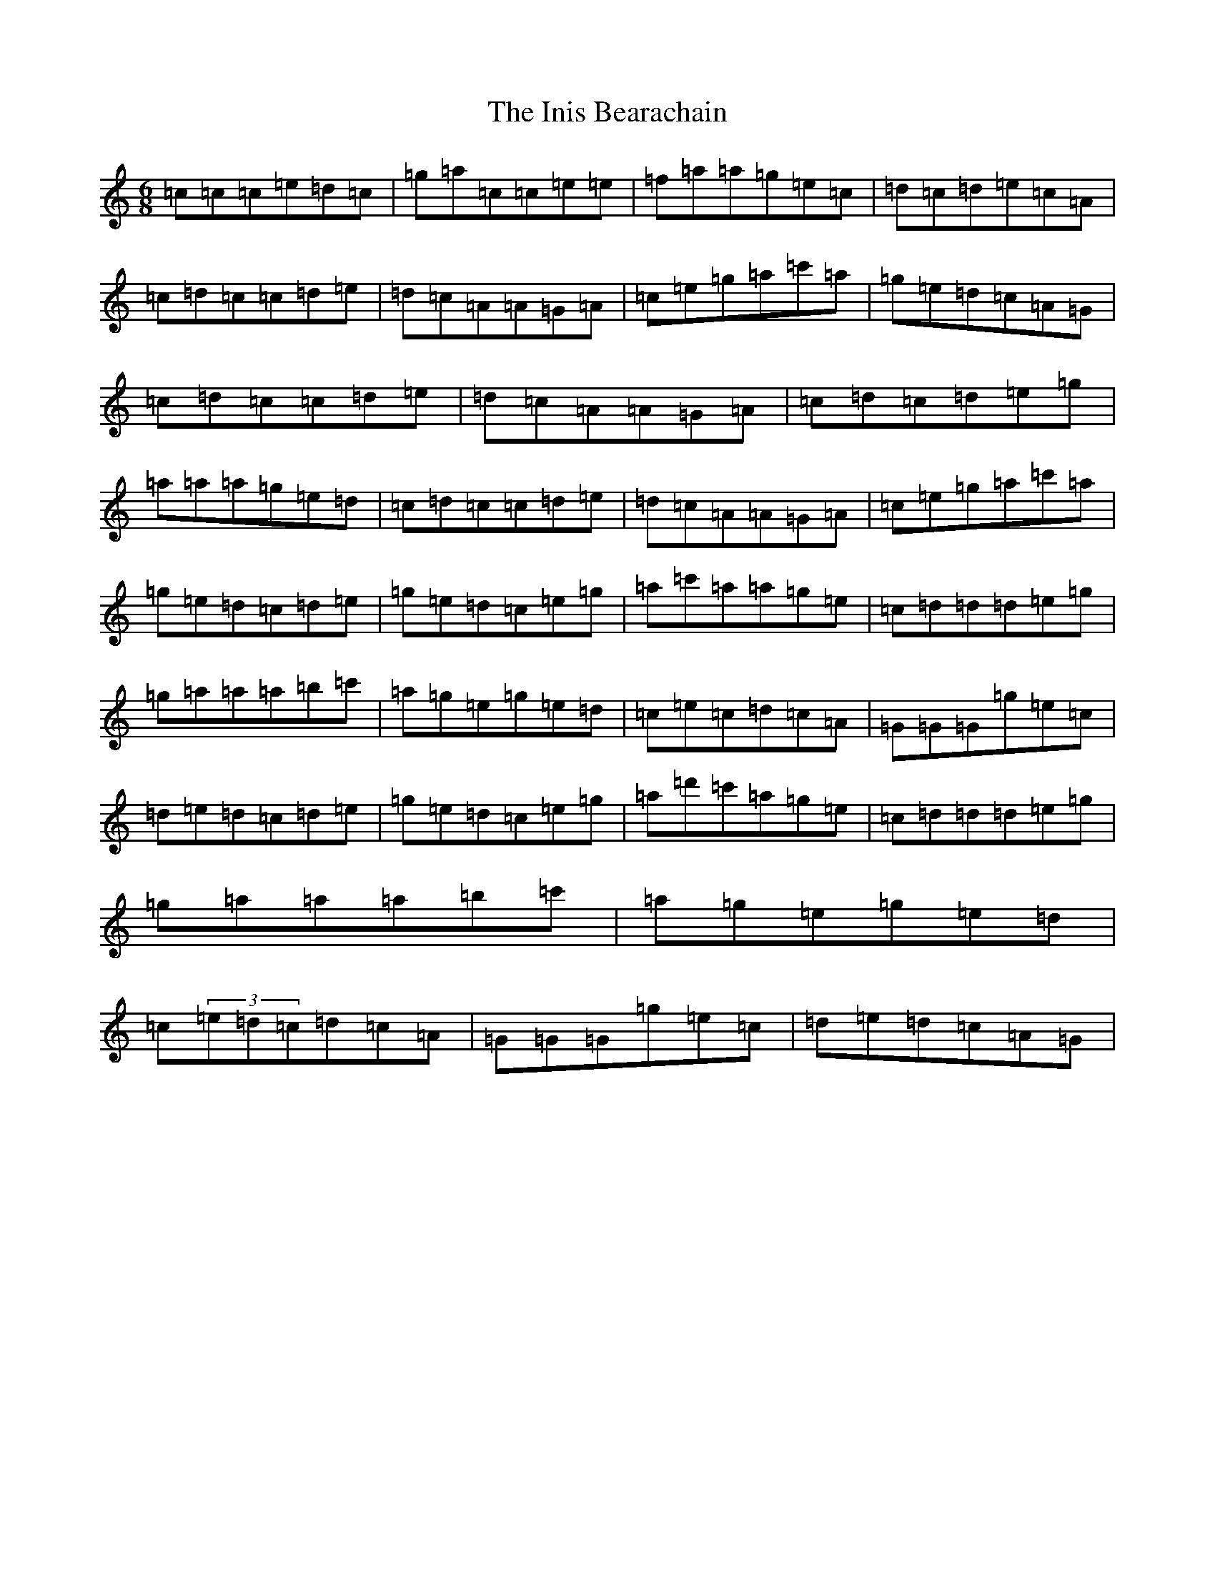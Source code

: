 X: 5130
T: Inis Bearachain, The
S: https://thesession.org/tunes/9412#setting25074
R: jig
M:6/8
L:1/8
K: C Major
=c=c=c=e=d=c|=g=a=c=c=e=e|=f=a=a=g=e=c|=d=c=d=e=c=A|=c=d=c=c=d=e|=d=c=A=A=G=A|=c=e=g=a=c'=a|=g=e=d=c=A=G|=c=d=c=c=d=e|=d=c=A=A=G=A|=c=d=c=d=e=g|=a=a=a=g=e=d|=c=d=c=c=d=e|=d=c=A=A=G=A|=c=e=g=a=c'=a|=g=e=d=c=d=e|=g=e=d=c=e=g|=a=c'=a=a=g=e|=c=d=d=d=e=g|=g=a=a=a=b=c'|=a=g=e=g=e=d|=c=e=c=d=c=A|=G=G=G=g=e=c|=d=e=d=c=d=e|=g=e=d=c=e=g|=a=d'=c'=a=g=e|=c=d=d=d=e=g|=g=a=a=a=b=c'|=a=g=e=g=e=d|=c(3=e=d=c=d=c=A|=G=G=G=g=e=c|=d=e=d=c=A=G|